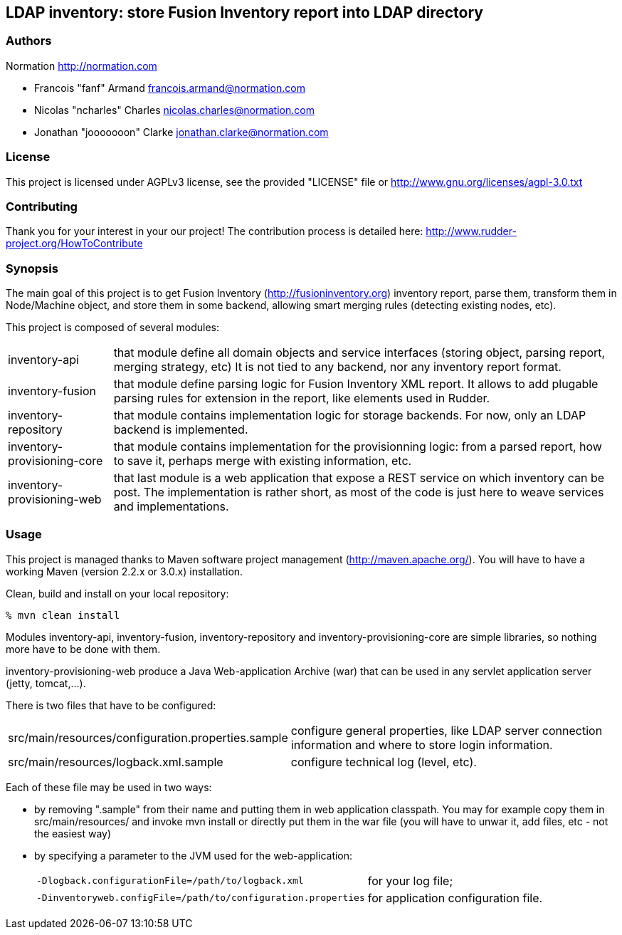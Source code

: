 LDAP inventory: store Fusion Inventory report into LDAP directory
-----------------------------------------------------------------

=== Authors

Normation http://normation.com

- Francois "fanf" Armand francois.armand@normation.com
- Nicolas "ncharles" Charles nicolas.charles@normation.com
- Jonathan "jooooooon" Clarke jonathan.clarke@normation.com

=== License

This project is licensed under AGPLv3 license, 
see the provided "LICENSE" file or 
http://www.gnu.org/licenses/agpl-3.0.txt

=== Contributing

Thank you for your interest in your our project!
The contribution process is detailed here: 
http://www.rudder-project.org/HowToContribute

=== Synopsis

The main goal of this project is to get 
Fusion Inventory (http://fusioninventory.org) inventory report, parse
them, transform them in Node/Machine object, and store them in some
backend, allowing smart merging rules (detecting existing nodes, etc). 

This project is composed of several modules:

[horizontal]
inventory-api:: that module define all domain objects and service interfaces
         (storing object, parsing report, merging strategy, etc) 
         It is not tied to any backend, nor any inventory report format.
inventory-fusion:: that module define parsing logic for Fusion Inventory XML report.
         It allows to add plugable parsing rules for extension in the report, like
         elements used in Rudder. 
inventory-repository:: that module contains implementation logic for storage
         backends. For now, only an LDAP backend is implemented. 
inventory-provisioning-core:: that module contains implementation for the 
         provisionning logic: from a parsed report, how to save it, perhaps
         merge with existing information, etc. 
inventory-provisioning-web:: that last module is a web application that expose a
         REST service on which inventory can be post. The implementation is rather
         short, as most of the code is just here to weave services and implementations. 


=== Usage

This project is managed thanks to Maven software project management (http://maven.apache.org/). 
You will have to have a working Maven (version 2.2.x or 3.0.x) installation.

.Clean, build and install on your local repository:
----
% mvn clean install
----

Modules inventory-api, inventory-fusion, inventory-repository and inventory-provisioning-core
are simple libraries, so nothing more have to be done with them. 

inventory-provisioning-web produce a Java Web-application Archive (war) that can be used in 
any servlet application server (jetty, tomcat,...). 

There is two files that have to be configured:

[horizontal]
src/main/resources/configuration.properties.sample:: configure general properties, like LDAP server
         connection information and where to store login information. 
src/main/resources/logback.xml.sample:: configure technical log (level, etc). 

Each of these file may be used in two ways:

- by removing ".sample" from their name and putting them in web application classpath. You may for 
  example copy them in src/main/resources/ and invoke +mvn install+ or directly put them in 
  the war file (you will have to unwar it, add files, etc - not the easiest way)
- by specifying a parameter to the JVM used for the web-application:
[horizontal]
    `-Dlogback.configurationFile=/path/to/logback.xml`:: for your log file;
    `-Dinventoryweb.configFile=/path/to/configuration.properties`:: for application configuration file. 





